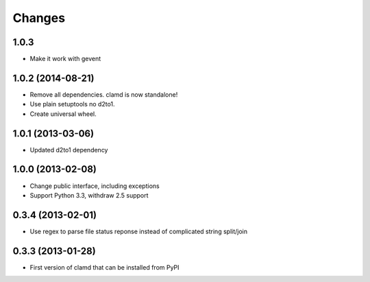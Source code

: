 Changes
=========

1.0.3
------------------

- Make it work with gevent


1.0.2 (2014-08-21)
------------------

- Remove all dependencies. clamd is now standalone!
- Use plain setuptools no d2to1.
- Create universal wheel.


1.0.1 (2013-03-06)
------------------

- Updated d2to1 dependency


1.0.0 (2013-02-08)
------------------

- Change public interface, including exceptions
- Support Python 3.3, withdraw 2.5 support


0.3.4 (2013-02-01)
------------------

- Use regex to parse file status reponse instead of complicated string split/join


0.3.3 (2013-01-28)
------------------

- First version of clamd that can be installed from PyPI
